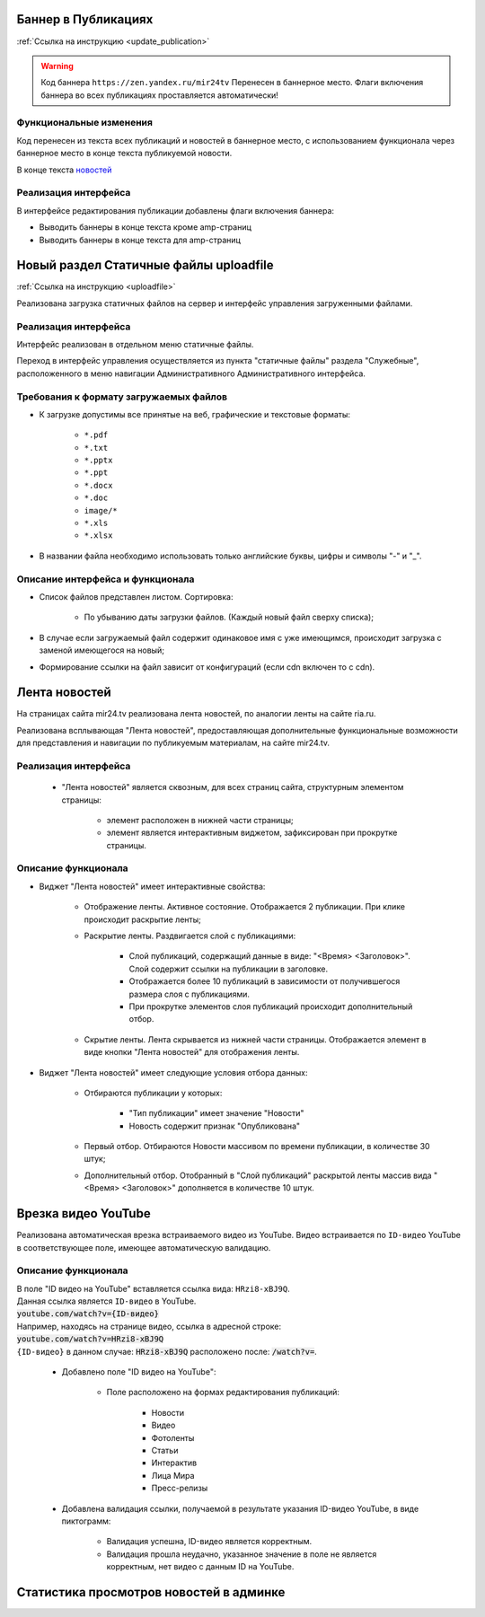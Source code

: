 ..
 **************************
 Обновления
 **************************


Баннер в Публикациях
=====================
:ref:`Ссылка на инструкцию <update_publication>`

.. warning::

   Код баннера ``https://zen.yandex.ru/mir24tv`` Перенесен в баннерное место.
   Флаги включения баннера во всех публикациях проставляется автоматически!

Функциональные изменения
---------------------------
Код перенесен из текста всех публикаций и новостей в баннерное место, с использованием функционала через
баннерное место в конце текста публикуемой новости.

В конце текста `новостей <https://mir24.tv/news/list/all>`_

Реализация интерфейса
------------------------------------------------
В интерфейсе редактирования публикации добавлены флаги включения баннера:

* Выводить баннеры в конце текста кроме amp-страниц
* Выводить баннеры в конце текста для amp-страниц



Новый раздел Статичные файлы uploadfile
=========================================
:ref:`Ссылка на инструкцию <uploadfile>`

Реализована загрузка статичных файлов на сервер и интерфейс управления загруженными файлами.

Реализация интерфейса
------------------------------------------------
Интерфейс реализован в отдельном меню статичные файлы.

Переход в интерфейс управления осуществляется из пункта "статичные файлы" раздела "Служебные", расположенного в меню навигации Административного Административного интерфейса.

Требования к формату загружаемых файлов
------------------------------------------------
* К загрузке допустимы все принятые на веб, графические и текстовые форматы:

    *  ``*.pdf``
    *  ``*.txt``
    *  ``*.pptx``
    *  ``*.ppt``
    *  ``*.docx``
    *  ``*.doc``
    *  ``image/*``
    *  ``*.xls``
    *  ``*.xlsx``

* В названии файла необходимо использовать только английские буквы, цифры и символы "-" и "_".

Описание интерфейса и функционала
----------------------------------------------------------------

* Список файлов представлен листом. Сортировка:

    * По убыванию даты загрузки файлов. (Каждый новый файл сверху списка);

* В случае если загружаемый файл содержит одинаковое имя с уже имеющимся, происходит загрузка с заменой имеющегося на новый;

* Формирование ссылки на файл зависит от конфигураций (если cdn включен то с cdn).


Лента новостей
==================
На страницах сайта mir24.tv реализована лента новостей, по аналогии ленты на сайте ria.ru.

Реализована всплывающая "Лента новостей", предоставляющая дополнительные функциональные возможности для представления и навигации по публикуемым материалам, на сайте mir24.tv.

Реализация интерфейса
-----------------------
 * "Лента новостей" является сквозным, для всех страниц сайта, структурным элементом страницы:

    * элемент расположен в нижней части страницы;

    * элемент является интерактивным виджетом, зафиксирован при прокрутке страницы.

Описание функционала
-----------------------

* Виджет "Лента новостей" имеет интерактивные свойства:

    * Отображение ленты. Активное состояние. Отображается 2 публикации. При клике происходит раскрытие ленты;

    * Раскрытие ленты. Раздвигается слой с публикациями:

        * Слой публикаций, содержащий данные в виде: "<Время> <Заголовок>". Слой содержит ссылки на публикации в заголовке.

        * Отображается более 10 публикаций в зависимости от получившегося размера слоя с публикациями.

        * При прокрутке элементов слоя публикаций происходит дополнительный отбор.

    * Скрытие ленты. Лента скрывается из нижней части страницы. Отображается элемент в виде кнопки "Лента новостей" для отображения ленты.

* Виджет "Лента новостей" имеет следующие условия отбора данных:

    * Отбираются публикации у которых:

        * "Тип публикации" имеет значение "Новости"
        * Новость содержит признак "Опубликована"

    * Первый отбор. Отбираются Новости массивом по времени публикации, в количестве 30 штук;

    * Дополнительный отбор. Отобранный в "Слой публикаций" раскрытой ленты массив вида "<Время> <Заголовок>" дополняется в количестве 10 штук.


Врезка видео YouTube
=======================

Реализована автоматическая врезка встраиваемого видео из YouTube. Видео встраивается по ``ID-видео`` YouTube в соответствующее поле, имеющее автоматическую валидацию.

Описание функционала
-------------------------
| В поле "ID видео на YouTube" вставляется ссылка вида: ``HRzi8-xBJ9Q``.
| Данная ссылка является ``ID-видео`` в YouTube.
| :code:`youtube.com/watch?v={ID-видео}`
| Например, находясь на странице видео, ссылка в адресной строке:
| :code:`youtube.com/watch?v=HRzi8-xBJ9Q`
| ``{ID-видео}`` в данном случае: :code:`HRzi8-xBJ9Q` расположено после: :code:`/watch?v=`.


 * Добавлено поле "ID видео на YouTube":

    * Поле расположено на формах редактирования публикаций:

        * Новости
        * Видео
        * Фотоленты
        * Статьи
        * Интерактив
        * Лица Мира
        * Пресс-релизы

 * Добавлена валидация ссылки, получаемой в результате указания ID-видео YouTube, в виде пиктограмм:

    * |sucss| Валидация успешна, ID-видео является корректным.
    * |fail| Валидация прошла неудачно, указанное значение в поле не является корректным, нет видео с данным ID на YouTube.


.. |sucss| image:: /images/youtube-sucss.jpg
.. |fail| image:: /images/youtube-fail.jpg


Статистика просмотров новостей в админке
==========================================
